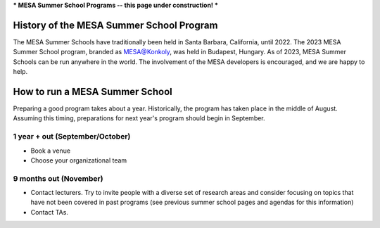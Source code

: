 ***
MESA Summer School Programs -- this page under construction!
***

History of the MESA Summer School Program
=================

The MESA Summer Schools have traditionally been held in Santa Barbara, California, until 2022. The 2023 MESA Summer School program, branded as MESA@Konkoly, was held in Budapest, Hungary. As of 2023, MESA Summer Schools can be run anywhere in the world. The involvement of the MESA developers is encouraged, and we are happy to help. 


How to run a MESA Summer School
=================

Preparing a good program takes about a year. Historically, the program has taken place in the middle of August. Assuming this timing, preparations for next year's program should begin in September.


1 year + out (September/October)
--------------------

- Book a venue
- Choose your organizational team


9 months out (November)
--------------------

- Contact lecturers. Try to invite people with a diverse set of research areas and consider focusing on topics that have not been covered in past programs (see previous summer school pages and agendas for this information)
- Contact TAs. 